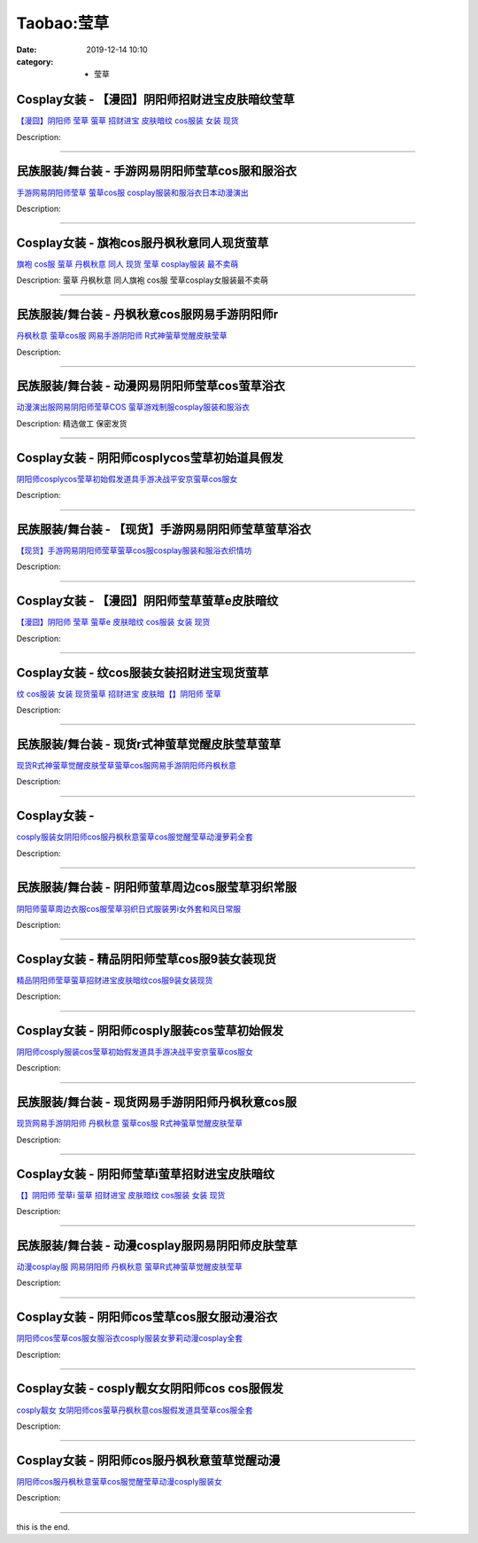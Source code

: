 Taobao:莹草
###########

:date: 2019-12-14 10:10
:category: + 莹草

Cosplay女装 - 【漫囧】阴阳师招财进宝皮肤暗纹莹草
==========================================================

.. image:: https://img.alicdn.com/bao/uploaded/i2/2940718379/TB1A9IHcBDH8KJjSszcXXbDTFXa_!!0-item_pic.jpg_300x300
   :alt: 【漫囧】阴阳师 莹草 萤草 招财进宝 皮肤暗纹 cos服装 女装 现货

\ `【漫囧】阴阳师 莹草 萤草 招财进宝 皮肤暗纹 cos服装 女装 现货 <//s.click.taobao.com/t?e=m%3D2%26s%3DoNdltc8%2FLYAcQipKwQzePOeEDrYVVa64r4ll3HtqqoxyINtkUhsv0J17BZ0bRvcbE%2F5hz9fMNJ%2BbDNFqysmgm1%2BqIKQJ3JXRtMoTPL9YJHaTRAJy7E%2FdnkeSfk%2FNwBd41GPduzu4oNqEH%2ByfaV5HqvCFcXZTJq%2F1todzZQfMLHn7jCRh7tM7DIGMVXOkiUPZAlcd%2BLcwWJ7GDmntuH4VtA%3D%3D&scm=null&pvid=100_11.14.191.13_73542_151585931247524558&app_pvid=59590_11.132.118.108_734_1585931247521&ptl=floorId:2836;originalFloorId:2836;pvid:100_11.14.191.13_73542_151585931247524558;app_pvid:59590_11.132.118.108_734_1585931247521&xId=2n15so4Y8GxnSBT08yrn4qX4nUfSEhOCZ0mcwmB4uqR9Pz2dytqhZBZ4kAfRyDIyBFMaPGvdfucpZPxfvr4Ox4cDKTFID7i3nnXTzEf7dIME&union_lens=lensId%3AMAPI%401585931247%400b84766c_10a6_17140de5fe3_bad5%4001>`__

Description: 

------------------------

民族服装/舞台装 - 手游网易阴阳师莹草cos服和服浴衣
========================================================

.. image:: https://img.alicdn.com/bao/uploaded/i1/1905619226/O1CN01EJqJ4R2I1Yckll2z4_!!0-item_pic.jpg_300x300
   :alt: 手游网易阴阳师莹草 萤草cos服 cosplay服装和服浴衣日本动漫演出

\ `手游网易阴阳师莹草 萤草cos服 cosplay服装和服浴衣日本动漫演出 <//s.click.taobao.com/t?e=m%3D2%26s%3D2XYHle8IXZ4cQipKwQzePOeEDrYVVa64lwnaF1WLQxlyINtkUhsv0J17BZ0bRvcbE%2F5hz9fMNJ%2BbDNFqysmgm1%2BqIKQJ3JXRtMoTPL9YJHaTRAJy7E%2FdnkeSfk%2FNwBd41GPduzu4oNo5iwggmhucChjnfJYxQ6NcNh8whGDodj4x%2B2Ahv%2BrSJq6h5gRBXjFNxgxdTc00KD8%3D&scm=null&pvid=100_11.14.191.13_73542_151585931247524558&app_pvid=59590_11.132.118.108_734_1585931247521&ptl=floorId:2836;originalFloorId:2836;pvid:100_11.14.191.13_73542_151585931247524558;app_pvid:59590_11.132.118.108_734_1585931247521&xId=7aEiFKJMcuX0hhneVyHandlbHzJKn8kQMl2B2ZlEwDXSe6rkpQPlIcRKRTGXRgkrHq9DfrfqPB61iD5ALyBukEG6M7btqe8AtnjUFmOiyQN1&union_lens=lensId%3AMAPI%401585931247%400b84766c_10a6_17140de5fe3_bad6%4001>`__

Description: 

------------------------

Cosplay女装 - 旗袍cos服丹枫秋意同人现货萤草
========================================================

.. image:: https://img.alicdn.com/bao/uploaded/i1/TB1NOoLPpXXXXbLaXXXXXXXXXXX_!!0-item_pic.jpg_300x300
   :alt: 旗袍 cos服 萤草 丹枫秋意 同人 现货 莹草 cosplay服装 最不卖萌

\ `旗袍 cos服 萤草 丹枫秋意 同人 现货 莹草 cosplay服装 最不卖萌 <//s.click.taobao.com/t?e=m%3D2%26s%3Dy%2FwxseBsU98cQipKwQzePOeEDrYVVa64lwnaF1WLQxlyINtkUhsv0J17BZ0bRvcbE%2F5hz9fMNJ%2BbDNFqysmgm1%2BqIKQJ3JXRtMoTPL9YJHaTRAJy7E%2FdnkeSfk%2FNwBd41GPduzu4oNrKAZR4X4qR7G%2FYHYk6v5OLhGttvNsy2T7qmc1CQScEL66h5gRBXjFNxgxdTc00KD8%3D&scm=null&pvid=100_11.14.191.13_73542_151585931247524558&app_pvid=59590_11.132.118.108_734_1585931247521&ptl=floorId:2836;originalFloorId:2836;pvid:100_11.14.191.13_73542_151585931247524558;app_pvid:59590_11.132.118.108_734_1585931247521&xId=5F1BvRnGQ4gGmw0jRwWs9QISmHk3k080kNlq7JL3Vwf7QsBEBz2GUDDIfH6JLZpOaUE0UVLxNdtMtfuajhPMAUfl7WmynHDOUMFztOSqtG5b&union_lens=lensId%3AMAPI%401585931247%400b84766c_10a6_17140de5fe3_bad7%4001>`__

Description: 萤草 丹枫秋意 同人旗袍 cos服 莹草cosplay女服装最不卖萌

------------------------

民族服装/舞台装 - 丹枫秋意cos服网易手游阴阳师r
======================================================

.. image:: https://img.alicdn.com/bao/uploaded/i1/547852614/O1CN01OIPu2t1VBFo2YHp3x_!!0-item_pic.jpg_300x300
   :alt: 丹枫秋意 萤草cos服 网易手游阴阳师 R式神萤草觉醒皮肤莹草

\ `丹枫秋意 萤草cos服 网易手游阴阳师 R式神萤草觉醒皮肤莹草 <//s.click.taobao.com/t?e=m%3D2%26s%3DZPyxinEP8NMcQipKwQzePOeEDrYVVa64lwnaF1WLQxlyINtkUhsv0J17BZ0bRvcbE%2F5hz9fMNJ%2BbDNFqysmgm1%2BqIKQJ3JXRtMoTPL9YJHaTRAJy7E%2FdnkeSfk%2FNwBd41GPduzu4oNpgDd4v4Ponf38QlsBaxY5BaJn38mQlk4vr3oj05Ikm6WAhzz2m%2BqcqcSpj5qSCmbA%3D&scm=null&pvid=100_11.14.191.13_73542_151585931247524558&app_pvid=59590_11.132.118.108_734_1585931247521&ptl=floorId:2836;originalFloorId:2836;pvid:100_11.14.191.13_73542_151585931247524558;app_pvid:59590_11.132.118.108_734_1585931247521&xId=3y4UA3ZIa6gQokDAlZ6aFZ7c8qsvervPXcinFkni1TT56NEhnMw4XisJeVrhQHBBEGcQpYCIBl26lvG3fqm920mm03FUFU8NSCyEDV6k0zZl&union_lens=lensId%3AMAPI%401585931247%400b84766c_10a6_17140de5fe3_bad8%4001>`__

Description: 

------------------------

民族服装/舞台装 - 动漫网易阴阳师莹草cos萤草浴衣
======================================================

.. image:: https://img.alicdn.com/bao/uploaded/i3/TB1Qq3EQXXXXXcFXFXXXXXXXXXX_!!0-item_pic.jpg_300x300
   :alt: 动漫演出服网易阴阳师莹草COS 萤草游戏制服cosplay服装和服浴衣

\ `动漫演出服网易阴阳师莹草COS 萤草游戏制服cosplay服装和服浴衣 <//s.click.taobao.com/t?e=m%3D2%26s%3DZCEMtwERhdkcQipKwQzePOeEDrYVVa64r4ll3HtqqoxyINtkUhsv0J17BZ0bRvcbE%2F5hz9fMNJ%2BbDNFqysmgm1%2BqIKQJ3JXRtMoTPL9YJHaTRAJy7E%2FdnkeSfk%2FNwBd41GPduzu4oNrg1otweYHTj4cwPJeM6n%2F1IcSuqfBUVtBE92oKI3D1a2Ahzz2m%2BqcqcSpj5qSCmbA%3D&scm=null&pvid=100_11.14.191.13_73542_151585931247524558&app_pvid=59590_11.132.118.108_734_1585931247521&ptl=floorId:2836;originalFloorId:2836;pvid:100_11.14.191.13_73542_151585931247524558;app_pvid:59590_11.132.118.108_734_1585931247521&xId=6Q9ks95jAaAvsmzDLVBNYvxPpCQqg1dTkc46lo1O6voRk1TuavYvNpRUpAQCLpEEMufDQv1ZvAZJR7X2SKRYuY9oYWSqlWNN7fWjKgydAC0x&union_lens=lensId%3AMAPI%401585931247%400b84766c_10a6_17140de5fe3_bad9%4001>`__

Description: 精选做工  保密发货

------------------------

Cosplay女装 - 阴阳师cosplycos莹草初始道具假发
================================================================

.. image:: https://img.alicdn.com/bao/uploaded/i2/2200590254220/O1CN019SZLYw1h2nzNY1rxq_!!2200590254220.jpg_300x300
   :alt: 阴阳师cosplycos莹草初始假发道具手游决战平安京萤草cos服女

\ `阴阳师cosplycos莹草初始假发道具手游决战平安京萤草cos服女 <//s.click.taobao.com/t?e=m%3D2%26s%3DefGlUJJIzxMcQipKwQzePOeEDrYVVa64lwnaF1WLQxlyINtkUhsv0J17BZ0bRvcbE%2F5hz9fMNJ%2BbDNFqysmgm1%2BqIKQJ3JXRtMoTPL9YJHaTRAJy7E%2FdnkeSfk%2FNwBd41GPduzu4oNomyt3wsDoPjD0bN6JR4I%2F%2BAalH2x5jlhHsmsyeZ0ioXTF5uzLQi25QuwIPtUMFXLeiZ%2BQMlGz6FQ%3D%3D&scm=null&pvid=100_11.14.191.13_73542_151585931247524558&app_pvid=59590_11.132.118.108_734_1585931247521&ptl=floorId:2836;originalFloorId:2836;pvid:100_11.14.191.13_73542_151585931247524558;app_pvid:59590_11.132.118.108_734_1585931247521&xId=12eVlbeHv2gMO2QShzEy9dLlNzcbGzRhRo2hqN3qSBka4NTpKK9qmqgNTCXw1lbbjJmWaLCBCDVbWLvNWNEzmwarAQclUdR3krFe2jRSUGxm&union_lens=lensId%3AMAPI%401585931247%400b84766c_10a6_17140de5fe3_bada%4001>`__

Description: 

------------------------

民族服装/舞台装 - 【现货】手游网易阴阳师莹草萤草浴衣
========================================================

.. image:: https://img.alicdn.com/bao/uploaded/i3/2206412096392/O1CN010YGH2T1x5aEjJpeUn_!!0-item_pic.jpg_300x300
   :alt: 【现货】手游网易阴阳师莹草萤草cos服cosplay服装和服浴衣织情坊

\ `【现货】手游网易阴阳师莹草萤草cos服cosplay服装和服浴衣织情坊 <//s.click.taobao.com/t?e=m%3D2%26s%3Dgb7fT77xAVUcQipKwQzePOeEDrYVVa64lwnaF1WLQxlyINtkUhsv0J17BZ0bRvcbE%2F5hz9fMNJ%2BbDNFqysmgm1%2BqIKQJ3JXRtMoTPL9YJHaTRAJy7E%2FdnkeSfk%2FNwBd41GPduzu4oNq8JhuVYXYU9Oy6eP2TW3Agg3TYeg9BDR2zAKa0RNJXYjF5uzLQi25QuwIPtUMFXLeiZ%2BQMlGz6FQ%3D%3D&scm=null&pvid=100_11.14.191.13_73542_151585931247524558&app_pvid=59590_11.132.118.108_734_1585931247521&ptl=floorId:2836;originalFloorId:2836;pvid:100_11.14.191.13_73542_151585931247524558;app_pvid:59590_11.132.118.108_734_1585931247521&xId=1nSTFuwTQQQgdg7VdhXHRlWDom5m3OzeStGYvV8jpR9pfqu45GbL6yAQZDBFe07c3ZoWfvZXcYgqlRJdkLfZ0jkkYVYKU2m7uxAiENGsI3tu&union_lens=lensId%3AMAPI%401585931247%400b84766c_10a6_17140de5fe3_badb%4001>`__

Description: 

------------------------

Cosplay女装 - 【漫囧】阴阳师莹草萤草e皮肤暗纹
========================================================

.. image:: https://img.alicdn.com/bao/uploaded/i1/4277964743/O1CN01h4GTjF1kuL7xQ6yzq_!!0-item_pic.jpg_300x300
   :alt: 【漫囧】阴阳师 莹草 萤草e  皮肤暗纹 cos服装 女装 现货

\ `【漫囧】阴阳师 莹草 萤草e  皮肤暗纹 cos服装 女装 现货 <//s.click.taobao.com/t?e=m%3D2%26s%3D%2BEp%2BNwHlbVIcQipKwQzePOeEDrYVVa64lwnaF1WLQxlyINtkUhsv0J17BZ0bRvcbE%2F5hz9fMNJ%2BbDNFqysmgm1%2BqIKQJ3JXRtMoTPL9YJHaTRAJy7E%2FdnkeSfk%2FNwBd41GPduzu4oNqJmkKlQdeuSNvmzF2fLsa6Nf%2B1foPfyi4j62gHrvoLf66h5gRBXjFNxgxdTc00KD8%3D&scm=null&pvid=100_11.14.191.13_73542_151585931247524558&app_pvid=59590_11.132.118.108_734_1585931247521&ptl=floorId:2836;originalFloorId:2836;pvid:100_11.14.191.13_73542_151585931247524558;app_pvid:59590_11.132.118.108_734_1585931247521&xId=4HdtYxaIJL2pCovxQwKG70x4zUvrNNJTlZ0hWM3TGzeu6ce6NlV4yYGEcLQyY8BQxtjhEhtrLej7V5OiRroiORy50nqD7KsznDsrWZPSOzdJ&union_lens=lensId%3AMAPI%401585931247%400b84766c_10a6_17140de5fe3_badc%4001>`__

Description: 

------------------------

Cosplay女装 - 纹cos服装女装招财进宝现货萤草
========================================================

.. image:: https://img.alicdn.com/bao/uploaded/i1/2206740947827/O1CN01x565q927gobDD45DD_!!0-item_pic.jpg_300x300
   :alt: 纹 cos服装 女装 现货萤草 招财进宝 皮肤暗【】阴阳师 莹草

\ `纹 cos服装 女装 现货萤草 招财进宝 皮肤暗【】阴阳师 莹草 <//s.click.taobao.com/t?e=m%3D2%26s%3Dus3lqUHy2e4cQipKwQzePOeEDrYVVa64lwnaF1WLQxlyINtkUhsv0J17BZ0bRvcbE%2F5hz9fMNJ%2BbDNFqysmgm1%2BqIKQJ3JXRtMoTPL9YJHaTRAJy7E%2FdnkeSfk%2FNwBd41GPduzu4oNrg%2BvVPtZxVhyNdXPz%2Bjwne2GuL72IwveKaxKXHpLjupTF5uzLQi25QuwIPtUMFXLeiZ%2BQMlGz6FQ%3D%3D&scm=null&pvid=100_11.14.191.13_73542_151585931247524558&app_pvid=59590_11.132.118.108_734_1585931247521&ptl=floorId:2836;originalFloorId:2836;pvid:100_11.14.191.13_73542_151585931247524558;app_pvid:59590_11.132.118.108_734_1585931247521&xId=6wPz8A73Zo0NlUrCsdwbV3FB51g33ePfwDdiOh9lUBCfRykWPW7vI0V52B08cFbXJYnLalzw0krKJ1cI4vrlwVgfzDSbodmtgHX3SljXISlX&union_lens=lensId%3AMAPI%401585931247%400b84766c_10a6_17140de5fe3_badd%4001>`__

Description: 

------------------------

民族服装/舞台装 - 现货r式神萤草觉醒皮肤莹草萤草
====================================================

.. image:: https://img.alicdn.com/bao/uploaded/i4/2200803868868/O1CN01VRtllQ2FNatzldkcj_!!0-item_pic.jpg_300x300
   :alt: 现货R式神萤草觉醒皮肤莹草萤草cos服网易手游阴阳师丹枫秋意

\ `现货R式神萤草觉醒皮肤莹草萤草cos服网易手游阴阳师丹枫秋意 <//s.click.taobao.com/t?e=m%3D2%26s%3DauYv5xqv94AcQipKwQzePOeEDrYVVa64lwnaF1WLQxlyINtkUhsv0J17BZ0bRvcbE%2F5hz9fMNJ%2BbDNFqysmgm1%2BqIKQJ3JXRtMoTPL9YJHaTRAJy7E%2FdnkeSfk%2FNwBd41GPduzu4oNo5d4pIjLrSMwuYkqZOHxWDrkz5NererosSQ5TBJLxMKjF5uzLQi25QuwIPtUMFXLeiZ%2BQMlGz6FQ%3D%3D&scm=null&pvid=100_11.14.191.13_73542_151585931247524558&app_pvid=59590_11.132.118.108_734_1585931247521&ptl=floorId:2836;originalFloorId:2836;pvid:100_11.14.191.13_73542_151585931247524558;app_pvid:59590_11.132.118.108_734_1585931247521&xId=1DX8ya4OAuWYxocCMik5I1hZUFEvI9lr37TmJoYhzwUt7poUC9b8uWTF1OHzXbmnTrDs3EL24u6FYZIn5fnDhZXtDruTdwkY7Q3ekHhhXv4M&union_lens=lensId%3AMAPI%401585931247%400b84766c_10a6_17140de5fe4_bade%4001>`__

Description: 

------------------------

Cosplay女装 - 
========================

.. image:: https://img.alicdn.com/bao/uploaded/i4/2200590254220/O1CN01L5V3nY1h2nzHSsqOf_!!2200590254220.jpg_300x300
   :alt: cosply服装女阴阳师cos服丹枫秋意萤草cos服觉醒莹草动漫萝莉全套

\ `cosply服装女阴阳师cos服丹枫秋意萤草cos服觉醒莹草动漫萝莉全套 <//s.click.taobao.com/t?e=m%3D2%26s%3DdsiuPkkag1kcQipKwQzePOeEDrYVVa64lwnaF1WLQxlyINtkUhsv0J17BZ0bRvcbE%2F5hz9fMNJ%2BbDNFqysmgm1%2BqIKQJ3JXRtMoTPL9YJHaTRAJy7E%2FdnkeSfk%2FNwBd41GPduzu4oNomyt3wsDoPjD0bN6JR4I%2F%2Brkz5NererotRagxQ9%2BAGBjF5uzLQi25QuwIPtUMFXLeiZ%2BQMlGz6FQ%3D%3D&scm=null&pvid=100_11.14.191.13_73542_151585931247524558&app_pvid=59590_11.132.118.108_734_1585931247521&ptl=floorId:2836;originalFloorId:2836;pvid:100_11.14.191.13_73542_151585931247524558;app_pvid:59590_11.132.118.108_734_1585931247521&xId=69QEimxPSgLEkHM0JqY5uqCdgUy5GAN1ykloTaqOm7tHH1QNroE25g6Co3bbrv26NZuTKc1Zx7NfO9uaPQPIBoqy28asWdRdn33O3paAlwKf&union_lens=lensId%3AMAPI%401585931247%400b84766c_10a6_17140de5fe4_badf%4001>`__

Description: 

------------------------

民族服装/舞台装 - 阴阳师萤草周边cos服莹草羽织常服
========================================================

.. image:: https://img.alicdn.com/bao/uploaded/i1/2200758363710/O1CN01Qqqxdx1dHDyCs7Bfb_!!0-item_pic.jpg_300x300
   :alt: 阴阳师萤草周边衣服cos服莹草羽织日式服装男i女外套和风日常服

\ `阴阳师萤草周边衣服cos服莹草羽织日式服装男i女外套和风日常服 <//s.click.taobao.com/t?e=m%3D2%26s%3DZkUkEtWyRd4cQipKwQzePOeEDrYVVa64lwnaF1WLQxlyINtkUhsv0J17BZ0bRvcbE%2F5hz9fMNJ%2BbDNFqysmgm1%2BqIKQJ3JXRtMoTPL9YJHaTRAJy7E%2FdnkeSfk%2FNwBd41GPduzu4oNoHavl%2FAoKM%2FVAwtZTDnXfIc4RBscU9FGW37DixYTiVuTF5uzLQi25QuwIPtUMFXLeiZ%2BQMlGz6FQ%3D%3D&scm=null&pvid=100_11.14.191.13_73542_151585931247524558&app_pvid=59590_11.132.118.108_734_1585931247521&ptl=floorId:2836;originalFloorId:2836;pvid:100_11.14.191.13_73542_151585931247524558;app_pvid:59590_11.132.118.108_734_1585931247521&xId=2oVQEPyvN6Yh9YzHAexaHkY8uwGIaPK5kRvjAd6owGhoBeQ6DRrzCwQZqd6I0mtX8bAPz0XgGKml19TGMOZwZiCr8ViAcjLs5l29Q597FGiE&union_lens=lensId%3AMAPI%401585931247%400b84766c_10a6_17140de5fe4_bae0%4001>`__

Description: 

------------------------

Cosplay女装 - 精品阴阳师莹草cos服9装女装现货
==========================================================

.. image:: https://img.alicdn.com/bao/uploaded/i4/2200562584174/O1CN01kHWB3h1ghjlcwPbVU_!!0-item_pic.jpg_300x300
   :alt: 精品阴阳师莹草萤草招财进宝皮肤暗纹cos服9装女装现货

\ `精品阴阳师莹草萤草招财进宝皮肤暗纹cos服9装女装现货 <//s.click.taobao.com/t?e=m%3D2%26s%3DUfit4pkvx8IcQipKwQzePOeEDrYVVa64lwnaF1WLQxlyINtkUhsv0J17BZ0bRvcbE%2F5hz9fMNJ%2BbDNFqysmgm1%2BqIKQJ3JXRtMoTPL9YJHaTRAJy7E%2FdnkeSfk%2FNwBd41GPduzu4oNomyt3wsDoPjAScUdq0yne14pfdd%2FAxsKe8VqbKT8bi0TF5uzLQi25QuwIPtUMFXLeiZ%2BQMlGz6FQ%3D%3D&scm=null&pvid=100_11.14.191.13_73542_151585931247524558&app_pvid=59590_11.132.118.108_734_1585931247521&ptl=floorId:2836;originalFloorId:2836;pvid:100_11.14.191.13_73542_151585931247524558;app_pvid:59590_11.132.118.108_734_1585931247521&xId=3SQ35Y2BuDYIWn2Ufgy4HOmPH8f9Z2UdI2Po2lrm4b6MYpqSVNZq5wm0cBnhzhdMFaH66Voj2cJtiQ55lb6Q4gXH7NCEuOKm6PO668vozE7d&union_lens=lensId%3AMAPI%401585931247%400b84766c_10a6_17140de5fe4_bae1%4001>`__

Description: 

------------------------

Cosplay女装 - 阴阳师cosply服装cos莹草初始假发
================================================================

.. image:: https://img.alicdn.com/bao/uploaded/i3/3964943250/O1CN01et9Kny1ZsXnl6NNme_!!3964943250.jpg_300x300
   :alt: 阴阳师cosply服装cos莹草初始假发道具手游决战平安京萤草cos服女

\ `阴阳师cosply服装cos莹草初始假发道具手游决战平安京萤草cos服女 <//s.click.taobao.com/t?e=m%3D2%26s%3D2kEqLwWbd9UcQipKwQzePOeEDrYVVa64lwnaF1WLQxlyINtkUhsv0J17BZ0bRvcbE%2F5hz9fMNJ%2BbDNFqysmgm1%2BqIKQJ3JXRtMoTPL9YJHaTRAJy7E%2FdnkeSfk%2FNwBd41GPduzu4oNqMkqFOvVh%2FZdR4fa7q%2BAeEDzw%2BZvtA%2FpZWNRfRtwnCA66h5gRBXjFNxgxdTc00KD8%3D&scm=null&pvid=100_11.14.191.13_73542_151585931247524558&app_pvid=59590_11.132.118.108_734_1585931247521&ptl=floorId:2836;originalFloorId:2836;pvid:100_11.14.191.13_73542_151585931247524558;app_pvid:59590_11.132.118.108_734_1585931247521&xId=6vv8Kbaeu1ysSfXSiCBixlCXVaO4dlFjPpWL4F5D1oMyFrCwyOimVUqe4YbTO4SDmcUQpYPXMSYmxZeZh9Rlevsle6rzY27j9OjeU9j314Bv&union_lens=lensId%3AMAPI%401585931247%400b84766c_10a6_17140de5fe4_bae2%4001>`__

Description: 

------------------------

民族服装/舞台装 - 现货网易手游阴阳师丹枫秋意cos服
========================================================

.. image:: https://img.alicdn.com/bao/uploaded/i3/TB15I3zQXXXXXXTapXXXXXXXXXX_!!0-item_pic.jpg_300x300
   :alt: 现货网易手游阴阳师 丹枫秋意 萤草cos服 R式神萤草觉醒皮肤莹草

\ `现货网易手游阴阳师 丹枫秋意 萤草cos服 R式神萤草觉醒皮肤莹草 <//s.click.taobao.com/t?e=m%3D2%26s%3DIPvoT8JaCwwcQipKwQzePOeEDrYVVa64lwnaF1WLQxlyINtkUhsv0J17BZ0bRvcbE%2F5hz9fMNJ%2BbDNFqysmgm1%2BqIKQJ3JXRtMoTPL9YJHaTRAJy7E%2FdnkeSfk%2FNwBd41GPduzu4oNokhW%2F9q7HDq3ffeJyozDYzch92IncblWP5W5eny2jb666h5gRBXjFNxgxdTc00KD8%3D&scm=null&pvid=100_11.14.191.13_73542_151585931247524558&app_pvid=59590_11.132.118.108_734_1585931247521&ptl=floorId:2836;originalFloorId:2836;pvid:100_11.14.191.13_73542_151585931247524558;app_pvid:59590_11.132.118.108_734_1585931247521&xId=1yJJqnJ8YLtiiL60mN4ILJ2QRJn9aLsDBMFP3dvuCzK8fnjT7QveoPKcbBVSWTonAquvV7qBLAcfysqa49wcrPtYFkO4KNb8KSkUC4y0OAuq&union_lens=lensId%3AMAPI%401585931247%400b84766c_10a6_17140de5fe4_bae3%4001>`__

Description: 

------------------------

Cosplay女装 - 阴阳师莹草i萤草招财进宝皮肤暗纹
========================================================

.. image:: https://img.alicdn.com/bao/uploaded/i4/2200640949411/O1CN01bS6tce2JOHxhD582K_!!0-item_pic.jpg_300x300
   :alt: 【】阴阳师 莹草i 萤草 招财进宝 皮肤暗纹 cos服装 女装 现货

\ `【】阴阳师 莹草i 萤草 招财进宝 皮肤暗纹 cos服装 女装 现货 <//s.click.taobao.com/t?e=m%3D2%26s%3DdWngCZlcPywcQipKwQzePOeEDrYVVa64lwnaF1WLQxlyINtkUhsv0J17BZ0bRvcbE%2F5hz9fMNJ%2BbDNFqysmgm1%2BqIKQJ3JXRtMoTPL9YJHaTRAJy7E%2FdnkeSfk%2FNwBd41GPduzu4oNrDZfvDijqQxKZ2Uz7KyxI5vp1Uu6h5KfGkOtlP0KAxJzF5uzLQi25QuwIPtUMFXLeiZ%2BQMlGz6FQ%3D%3D&scm=null&pvid=100_11.14.191.13_73542_151585931247524558&app_pvid=59590_11.132.118.108_734_1585931247521&ptl=floorId:2836;originalFloorId:2836;pvid:100_11.14.191.13_73542_151585931247524558;app_pvid:59590_11.132.118.108_734_1585931247521&xId=5zNWSAHR5YABUM2GXH2vipyi6f2SmW6SFordwtUsDATXUVXImy8HBkfAuyf9ACqVObSY0HuYzXKiWl2Fm9HZvRkVerrMZtL9qq4rhoQPvcpV&union_lens=lensId%3AMAPI%401585931247%400b84766c_10a6_17140de5fe4_bae4%4001>`__

Description: 

------------------------

民族服装/舞台装 - 动漫cosplay服网易阴阳师皮肤莹草
============================================================

.. image:: https://img.alicdn.com/bao/uploaded/i3/TB15I3zQXXXXXXTapXXXXXXXXXX_!!0-item_pic.jpg_300x300
   :alt: 动漫cosplay服 网易阴阳师 丹枫秋意 萤草R式神萤草觉醒皮肤莹草

\ `动漫cosplay服 网易阴阳师 丹枫秋意 萤草R式神萤草觉醒皮肤莹草 <//s.click.taobao.com/t?e=m%3D2%26s%3Dti0q8ktfENMcQipKwQzePOeEDrYVVa64lwnaF1WLQxlyINtkUhsv0J17BZ0bRvcbE%2F5hz9fMNJ%2BbDNFqysmgm1%2BqIKQJ3JXRtMoTPL9YJHaTRAJy7E%2FdnkeSfk%2FNwBd41GPduzu4oNrYf9CC9w5kFGEr9vYpCaKd06EjzolVNsfpJHyizDQ4T66h5gRBXjFNxgxdTc00KD8%3D&scm=null&pvid=100_11.14.191.13_73542_151585931247524558&app_pvid=59590_11.132.118.108_734_1585931247521&ptl=floorId:2836;originalFloorId:2836;pvid:100_11.14.191.13_73542_151585931247524558;app_pvid:59590_11.132.118.108_734_1585931247521&xId=1mfIDDzHsRgUTDFZxd2xqusTD6B7RMqdGaMVDapPjfBxrUMW6Scvyr3CpniMibrZYz0UJYBOt0xJiFoaMl3dmo2ZUisswXrOd1XHFpHgXKQc&union_lens=lensId%3AMAPI%401585931247%400b84766c_10a6_17140de5fe4_bae5%4001>`__

Description: 

------------------------

Cosplay女装 - 阴阳师cos莹草cos服女服动漫浴衣
============================================================

.. image:: https://img.alicdn.com/bao/uploaded/i2/3990339035/O1CN01TzfCY82Gc50d2kcb2_!!0-item_pic.jpg_300x300
   :alt: 阴阳师cos莹草cos服女服浴衣cosply服装女萝莉动漫cosplay全套

\ `阴阳师cos莹草cos服女服浴衣cosply服装女萝莉动漫cosplay全套 <//s.click.taobao.com/t?e=m%3D2%26s%3DwW2k0f3NDNMcQipKwQzePOeEDrYVVa64lwnaF1WLQxlyINtkUhsv0J17BZ0bRvcbE%2F5hz9fMNJ%2BbDNFqysmgm1%2BqIKQJ3JXRtMoTPL9YJHaTRAJy7E%2FdnkeSfk%2FNwBd41GPduzu4oNrpWfk2%2FF%2FYxYwdC9vEZvjA4EKvcSzk1u8HP20NJP9PXK6h5gRBXjFNxgxdTc00KD8%3D&scm=null&pvid=100_11.14.191.13_73542_151585931247524558&app_pvid=59590_11.132.118.108_734_1585931247521&ptl=floorId:2836;originalFloorId:2836;pvid:100_11.14.191.13_73542_151585931247524558;app_pvid:59590_11.132.118.108_734_1585931247521&xId=6cchdtmdxVws871KT4iX0GXO6zX5Oo2ma6dLx8uiSxIzhDjUywSsqffZcMp1HEg1I173JIipgBHjQZ6YvMBSLxz7xfhxaNqknqbW4419bZIp&union_lens=lensId%3AMAPI%401585931247%400b84766c_10a6_17140de5fe4_bae6%4001>`__

Description: 

------------------------

Cosplay女装 - cosply靓女女阴阳师cos cos服假发
====================================================================

.. image:: https://img.alicdn.com/bao/uploaded/i4/501195247/O1CN01fv7i8R1odAkKoBERG_!!501195247.jpg_300x300
   :alt: cosply靓女 女阴阳师cos萤草丹枫秋意cos服假发道具莹草cos服全套

\ `cosply靓女 女阴阳师cos萤草丹枫秋意cos服假发道具莹草cos服全套 <//s.click.taobao.com/t?e=m%3D2%26s%3DDi27jFauib4cQipKwQzePOeEDrYVVa64lwnaF1WLQxlyINtkUhsv0J17BZ0bRvcbE%2F5hz9fMNJ%2BbDNFqysmgm1%2BqIKQJ3JXRtMoTPL9YJHaTRAJy7E%2FdnkeSfk%2FNwBd41GPduzu4oNoW0TrtTWEKf8Uatan9jHV79GWnnH2yBZirdZl4fCNEaGAhzz2m%2BqcqcSpj5qSCmbA%3D&scm=null&pvid=100_11.14.191.13_73542_151585931247524558&app_pvid=59590_11.132.118.108_734_1585931247521&ptl=floorId:2836;originalFloorId:2836;pvid:100_11.14.191.13_73542_151585931247524558;app_pvid:59590_11.132.118.108_734_1585931247521&xId=2rouTmRs6plnFolbx9UacEywfbknStdGvAI1HtCwCYcvraNf7SIqniEJrF2ehihV8JmueCmaOY5qYVnApUXftRwCbScNYJQI1EtGoUV99vt&union_lens=lensId%3AMAPI%401585931247%400b84766c_10a6_17140de5fe4_bae7%4001>`__

Description: 

------------------------

Cosplay女装 - 阴阳师cos服丹枫秋意萤草觉醒动漫
==========================================================

.. image:: https://img.alicdn.com/bao/uploaded/i3/4235316276/O1CN01vF3YKB1wESBVFOLul_!!4235316276.jpg_300x300
   :alt: 阴阳师cos服丹枫秋意萤草cos服觉醒莹草动漫cosply服装女

\ `阴阳师cos服丹枫秋意萤草cos服觉醒莹草动漫cosply服装女 <//s.click.taobao.com/t?e=m%3D2%26s%3DqFmZCBTF2HgcQipKwQzePOeEDrYVVa64lwnaF1WLQxlyINtkUhsv0J17BZ0bRvcbE%2F5hz9fMNJ%2BbDNFqysmgm1%2BqIKQJ3JXRtMoTPL9YJHaTRAJy7E%2FdnkeSfk%2FNwBd41GPduzu4oNqMY7tsxHLRWGA00Rakl8wJ06RLSqDrhix%2BTHDlaBYwBa6h5gRBXjFNxgxdTc00KD8%3D&scm=null&pvid=100_11.14.191.13_73542_151585931247524558&app_pvid=59590_11.132.118.108_734_1585931247521&ptl=floorId:2836;originalFloorId:2836;pvid:100_11.14.191.13_73542_151585931247524558;app_pvid:59590_11.132.118.108_734_1585931247521&xId=1G0ZXQJwXpgcRgDcIktzZ2cM49m5ziY6tLAy7Xg0gaQ1oTmNpKBsGPSYp6veASP6M9FT4T6rlY3P8EvuIBXBSwljPGbCdgGDgMSgnoXhGlWh&union_lens=lensId%3AMAPI%401585931247%400b84766c_10a6_17140de5fe4_bae8%4001>`__

Description: 

------------------------

this is the end.